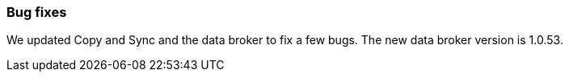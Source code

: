 === Bug fixes
We updated Copy and Sync and the data broker to fix a few bugs. The new data broker version is 1.0.53.